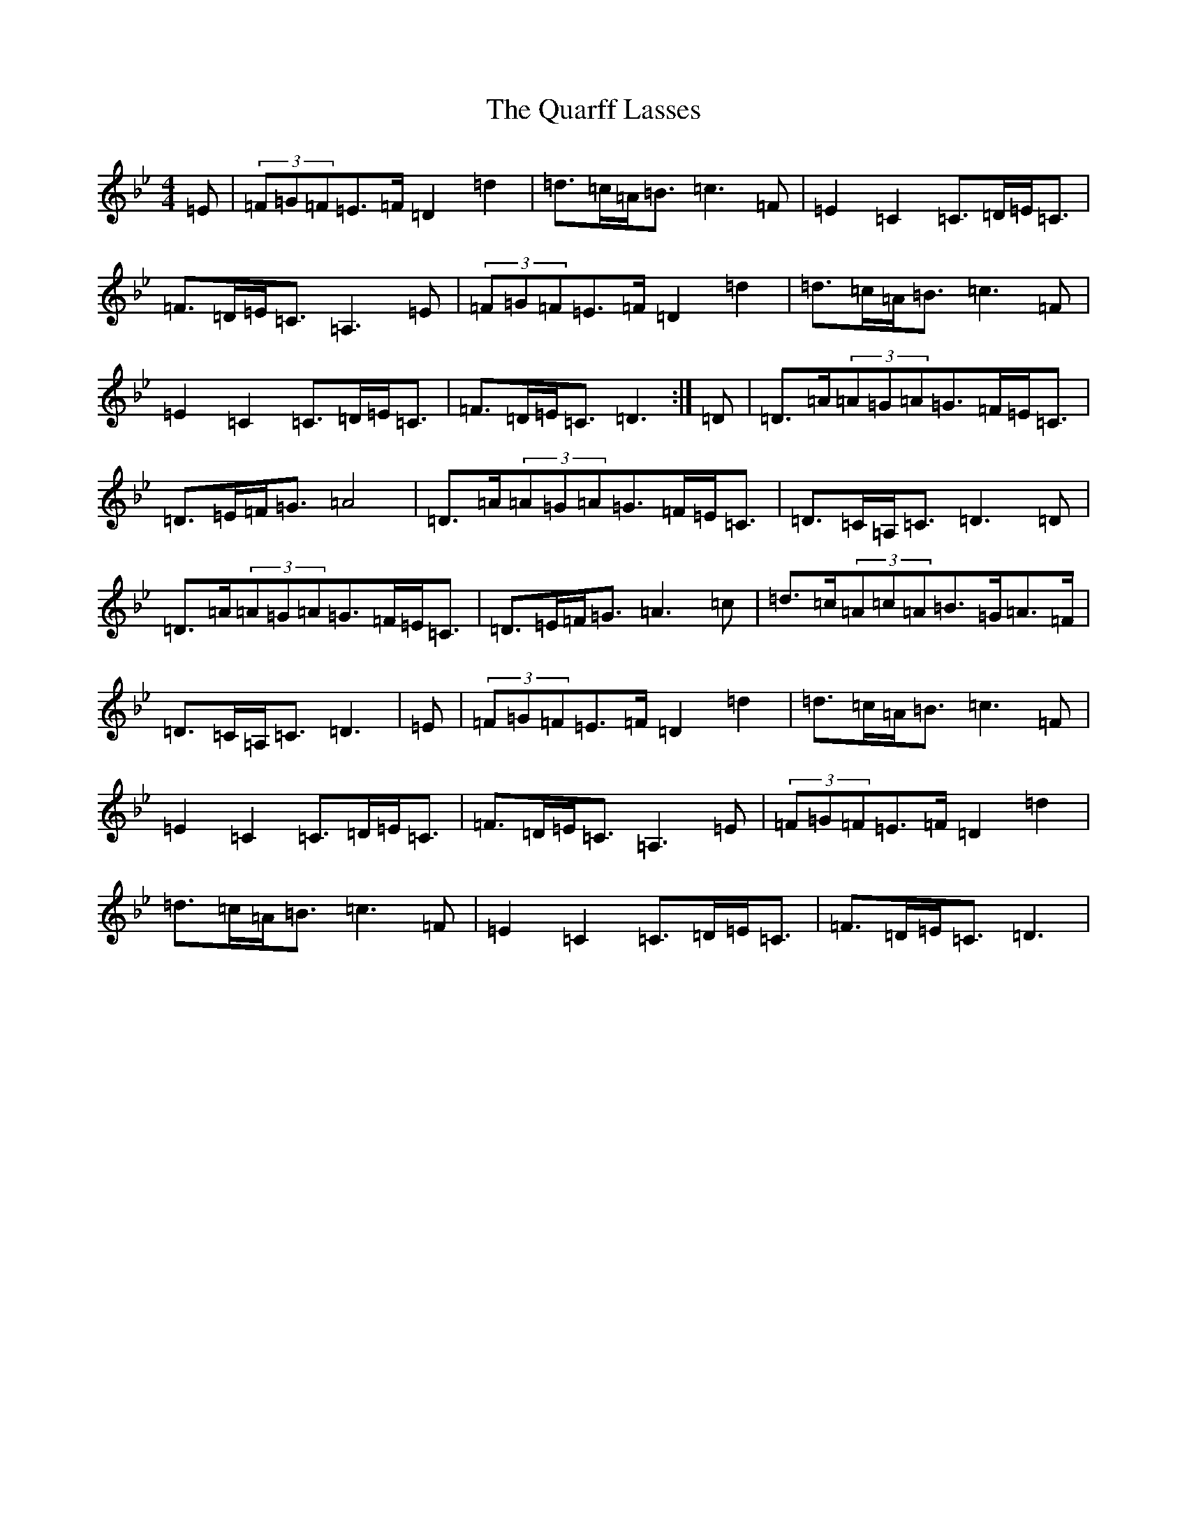 X: 17561
T: Quarff Lasses, The
S: https://thesession.org/tunes/5315#setting5315
Z: D Dorian
R: strathspey
M:4/4
L:1/8
K: C Dorian
=E|(3=F=G=F=E>=F=D2=d2|=d>=c=A<=B=c3=F|=E2=C2=C>=D=E<=C|=F>=D=E<=C=A,3=E|(3=F=G=F=E>=F=D2=d2|=d>=c=A<=B=c3=F|=E2=C2=C>=D=E<=C|=F>=D=E<=C=D3:|=D|=D>=A(3=A=G=A=G>=F=E<=C|=D>=E=F<=G=A4|=D>=A(3=A=G=A=G>=F=E<=C|=D>=C=A,<=C=D3=D|=D>=A(3=A=G=A=G>=F=E<=C|=D>=E=F<=G=A3=c|=d>=c(3=A=c=A=B>=G=A>=F|=D>=C=A,<=C=D3|=E|(3=F=G=F=E>=F=D2=d2|=d>=c=A<=B=c3=F|=E2=C2=C>=D=E<=C|=F>=D=E<=C=A,3=E|(3=F=G=F=E>=F=D2=d2|=d>=c=A<=B=c3=F|=E2=C2=C>=D=E<=C|=F>=D=E<=C=D3|